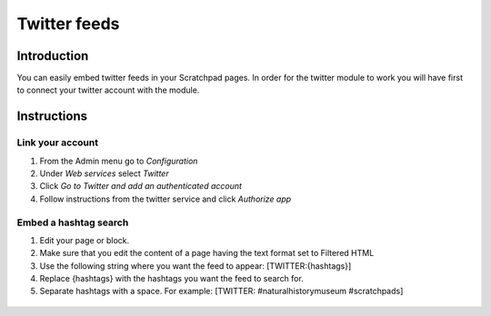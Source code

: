 Twitter feeds
=============

Introduction
------------

You can easily embed twitter feeds in your Scratchpad pages. In order
for the twitter module to work you will have first to connect your
twitter account with the module.

Instructions
------------

Link your account
~~~~~~~~~~~~~~~~~

1. From the Admin menu go to *Configuration*
2. Under *Web services* select *Twitter*
3. Click *Go to Twitter and add an authenticated account*
4. Follow instructions from the twitter service and click *Authorize
   app*

Embed a hashtag search
~~~~~~~~~~~~~~~~~~~~~~

1. Edit your page or block.

2. Make sure that you edit the content of a page having the text format
   set to Filtered HTML

3. Use the following string where you want the feed to appear:
   [TWITTER:{hashtags}]

4. Replace {hashtags} with the hashtags you want the feed to search for.

5. Separate hashtags with a space. For example: [TWITTER:
   #naturalhistorymuseum #scratchpads]

.. figure:: /_static/Add_tweets_in_a_page.png

